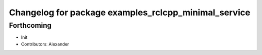 ^^^^^^^^^^^^^^^^^^^^^^^^^^^^^^^^^^^^^^^^^^^^^^^^^^^^^
Changelog for package examples_rclcpp_minimal_service
^^^^^^^^^^^^^^^^^^^^^^^^^^^^^^^^^^^^^^^^^^^^^^^^^^^^^

Forthcoming
-----------
* Init
* Contributors: Alexander
